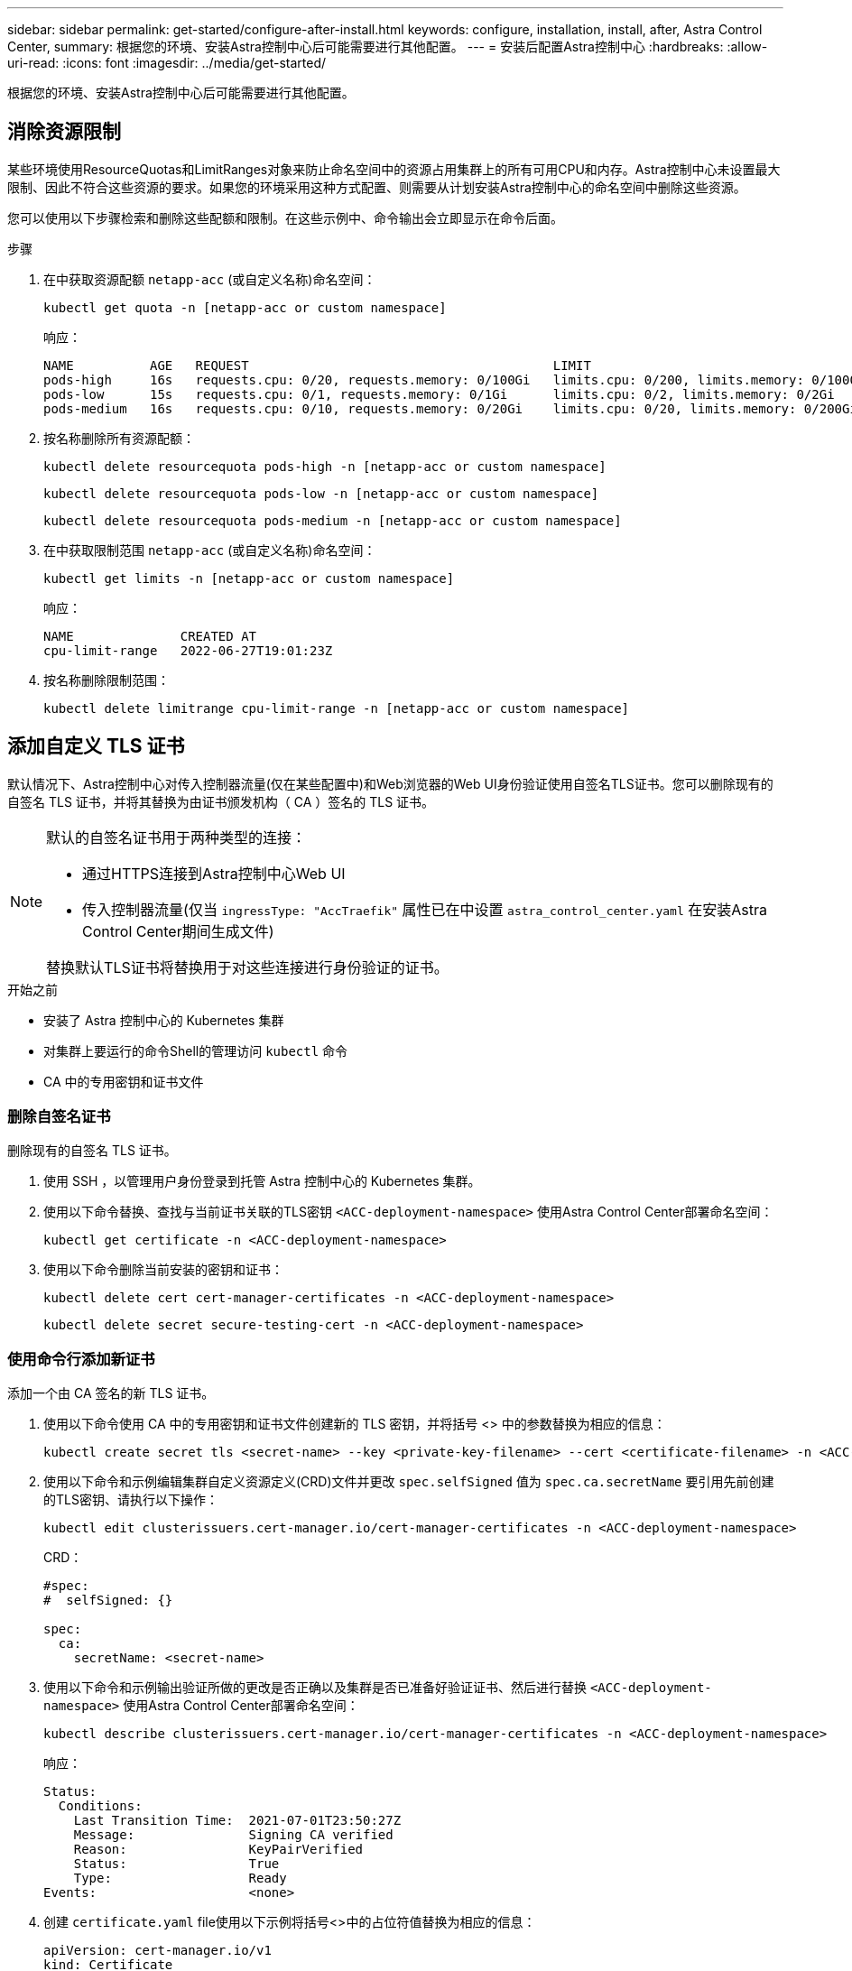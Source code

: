 ---
sidebar: sidebar 
permalink: get-started/configure-after-install.html 
keywords: configure, installation, install, after, Astra Control Center, 
summary: 根据您的环境、安装Astra控制中心后可能需要进行其他配置。 
---
= 安装后配置Astra控制中心
:hardbreaks:
:allow-uri-read: 
:icons: font
:imagesdir: ../media/get-started/


[role="lead"]
根据您的环境、安装Astra控制中心后可能需要进行其他配置。



== 消除资源限制

某些环境使用ResourceQuotas和LimitRanges对象来防止命名空间中的资源占用集群上的所有可用CPU和内存。Astra控制中心未设置最大限制、因此不符合这些资源的要求。如果您的环境采用这种方式配置、则需要从计划安装Astra控制中心的命名空间中删除这些资源。

您可以使用以下步骤检索和删除这些配额和限制。在这些示例中、命令输出会立即显示在命令后面。

.步骤
. 在中获取资源配额 `netapp-acc` (或自定义名称)命名空间：
+
[source, console]
----
kubectl get quota -n [netapp-acc or custom namespace]
----
+
响应：

+
[listing]
----
NAME          AGE   REQUEST                                        LIMIT
pods-high     16s   requests.cpu: 0/20, requests.memory: 0/100Gi   limits.cpu: 0/200, limits.memory: 0/1000Gi
pods-low      15s   requests.cpu: 0/1, requests.memory: 0/1Gi      limits.cpu: 0/2, limits.memory: 0/2Gi
pods-medium   16s   requests.cpu: 0/10, requests.memory: 0/20Gi    limits.cpu: 0/20, limits.memory: 0/200Gi
----
. 按名称删除所有资源配额：
+
[source, console]
----
kubectl delete resourcequota pods-high -n [netapp-acc or custom namespace]
----
+
[source, console]
----
kubectl delete resourcequota pods-low -n [netapp-acc or custom namespace]
----
+
[source, console]
----
kubectl delete resourcequota pods-medium -n [netapp-acc or custom namespace]
----
. 在中获取限制范围 `netapp-acc` (或自定义名称)命名空间：
+
[source, console]
----
kubectl get limits -n [netapp-acc or custom namespace]
----
+
响应：

+
[listing]
----
NAME              CREATED AT
cpu-limit-range   2022-06-27T19:01:23Z
----
. 按名称删除限制范围：
+
[source, console]
----
kubectl delete limitrange cpu-limit-range -n [netapp-acc or custom namespace]
----




== 添加自定义 TLS 证书

默认情况下、Astra控制中心对传入控制器流量(仅在某些配置中)和Web浏览器的Web UI身份验证使用自签名TLS证书。您可以删除现有的自签名 TLS 证书，并将其替换为由证书颁发机构（ CA ）签名的 TLS 证书。

[NOTE]
====
默认的自签名证书用于两种类型的连接：

* 通过HTTPS连接到Astra控制中心Web UI
* 传入控制器流量(仅当 `ingressType: "AccTraefik"` 属性已在中设置 `astra_control_center.yaml` 在安装Astra Control Center期间生成文件)


替换默认TLS证书将替换用于对这些连接进行身份验证的证书。

====
.开始之前
* 安装了 Astra 控制中心的 Kubernetes 集群
* 对集群上要运行的命令Shell的管理访问 `kubectl` 命令
* CA 中的专用密钥和证书文件




=== 删除自签名证书

删除现有的自签名 TLS 证书。

. 使用 SSH ，以管理用户身份登录到托管 Astra 控制中心的 Kubernetes 集群。
. 使用以下命令替换、查找与当前证书关联的TLS密钥 `<ACC-deployment-namespace>` 使用Astra Control Center部署命名空间：
+
[source, console]
----
kubectl get certificate -n <ACC-deployment-namespace>
----
. 使用以下命令删除当前安装的密钥和证书：
+
[source, console]
----
kubectl delete cert cert-manager-certificates -n <ACC-deployment-namespace>
----
+
[source, console]
----
kubectl delete secret secure-testing-cert -n <ACC-deployment-namespace>
----




=== 使用命令行添加新证书

添加一个由 CA 签名的新 TLS 证书。

. 使用以下命令使用 CA 中的专用密钥和证书文件创建新的 TLS 密钥，并将括号 <> 中的参数替换为相应的信息：
+
[source, console]
----
kubectl create secret tls <secret-name> --key <private-key-filename> --cert <certificate-filename> -n <ACC-deployment-namespace>
----
. 使用以下命令和示例编辑集群自定义资源定义(CRD)文件并更改 `spec.selfSigned` 值为 `spec.ca.secretName` 要引用先前创建的TLS密钥、请执行以下操作：
+
[source, console]
----
kubectl edit clusterissuers.cert-manager.io/cert-manager-certificates -n <ACC-deployment-namespace>
----
+
CRD：

+
[listing]
----
#spec:
#  selfSigned: {}

spec:
  ca:
    secretName: <secret-name>
----
. 使用以下命令和示例输出验证所做的更改是否正确以及集群是否已准备好验证证书、然后进行替换 `<ACC-deployment-namespace>` 使用Astra Control Center部署命名空间：
+
[source, yaml]
----
kubectl describe clusterissuers.cert-manager.io/cert-manager-certificates -n <ACC-deployment-namespace>
----
+
响应：

+
[listing]
----
Status:
  Conditions:
    Last Transition Time:  2021-07-01T23:50:27Z
    Message:               Signing CA verified
    Reason:                KeyPairVerified
    Status:                True
    Type:                  Ready
Events:                    <none>
----
. 创建 `certificate.yaml` file使用以下示例将括号<>中的占位符值替换为相应的信息：
+
[source, yaml, subs="+quotes"]
----
apiVersion: cert-manager.io/v1
kind: Certificate
metadata:
  *name: <certificate-name>*
  namespace: <ACC-deployment-namespace>
spec:
  *secretName: <certificate-secret-name>*
  duration: 2160h # 90d
  renewBefore: 360h # 15d
  dnsNames:
  *- <astra.dnsname.example.com>* #Replace with the correct Astra Control Center DNS address
  issuerRef:
    kind: ClusterIssuer
    name: cert-manager-certificates
----
. 使用以下命令创建证书：
+
[source, console]
----
kubectl apply -f certificate.yaml
----
. 使用以下命令和示例输出，验证是否已正确创建证书以及是否使用您在创建期间指定的参数（例如名称，持续时间，续订截止日期和 DNS 名称）。
+
[source, console]
----
kubectl describe certificate -n <ACC-deployment-namespace>
----
+
响应：

+
[listing]
----
Spec:
  Dns Names:
    astra.example.com
  Duration:  125h0m0s
  Issuer Ref:
    Kind:        ClusterIssuer
    Name:        cert-manager-certificates
  Renew Before:  61h0m0s
  Secret Name:   <certificate-secret-name>
Status:
  Conditions:
    Last Transition Time:  2021-07-02T00:45:41Z
    Message:               Certificate is up to date and has not expired
    Reason:                Ready
    Status:                True
    Type:                  Ready
  Not After:               2021-07-07T05:45:41Z
  Not Before:              2021-07-02T00:45:41Z
  Renewal Time:            2021-07-04T16:45:41Z
  Revision:                1
Events:                    <none>
----
. 使用以下命令和示例编辑TLS存储CRD以指向新证书密钥名称、并将括号<>中的占位符值替换为适当的信息
+
[listing]
----
kubectl edit tlsstores.traefik.io -n <ACC-deployment-namespace>
----
+
CRD：

+
[listing]
----
...
spec:
  defaultCertificate:
    secretName: <certificate-secret-name>
----
. 使用以下命令和示例编辑传入 CRD TLS 选项以指向新的证书密钥，并将括号 <> 中的占位符值替换为相应的信息：
+
[listing]
----
kubectl edit ingressroutes.traefik.io -n <ACC-deployment-namespace>
----
+
CRD：

+
[listing]
----
...
 tls:
    secretName: <certificate-secret-name>
----
. 使用 Web 浏览器浏览到 Astra 控制中心的部署 IP 地址。
. 验证证书详细信息是否与您安装的证书的详细信息匹配。
. 导出证书并将结果导入到 Web 浏览器中的证书管理器中。

